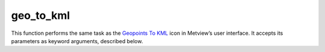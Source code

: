 
geo_to_kml
=========================

.. container::
    
    .. container:: leftside

        .. image:: /_static/GEOTOKML.png
           :width: 48px

    .. container:: rightside

        This function performs the same task as the `Geopoints To KML <https://confluence.ecmwf.int/display/METV/Geopoints+To+KML>`_ icon in Metview’s user interface. It accepts its parameters as keyword arguments, described below.


.. py:function:: geo_to_kml(**kwargs)
  
    Description comes here!


    :param geopoints: 
    :type geopoints: str


    :param output_mode: 
    :type output_mode: {"poi", "tra", "pol"}, default: "poi"


    :param output_format: 
    :type output_format: {"kmz", "kml"}, default: "kml"


    :param area: 
    :type area: float or list[float], default: 90


    :rtype: None
